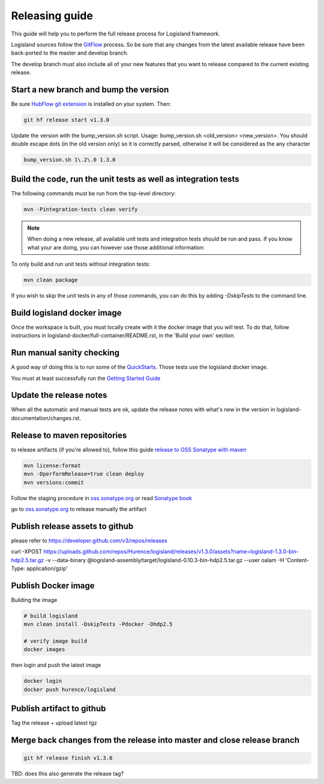 Releasing guide
===============

This guide will help you to perform the full release process for Logisland framework.

Logisland sources follow the `GitFlow <https://datasift.github.io/gitflow/IntroducingGitFlow.html>`_ process.
So be sure that any changes from the latest available release have been back-ported to the master and develop branch.

The develop branch must also include all of your new features that you want to release compared to the current existing release.

Start a new branch and bump the version
---------------------------------------

Be sure `HubFlow git extension <https://github.com/datasift/gitflow>`_ is installed on your system. Then:

.. code-block:: sh

    git hf release start v1.3.0

Update the version with the bump_version.sh script. Usage: bump_version.sh <old_version> <new_version>. You should double escape dots (in the old version only) so it is correctly parsed, otherwise it will be considered as the any character

.. code-block:: sh

    bump_version.sh 1\.2\.0 1.3.0

Build the code, run the unit tests as well as integration tests
---------------------------------------------------------------

The following commands must be run from the top-level directory:

.. code-block:: sh

    mvn -Pintegration-tests clean verify

.. note::
   When doing a new release, all available unit tests and integration tests should be run and pass.
   If you know what your are doing, you can however use those additional information:

To only build and run unit tests without integration tests:

.. code-block:: sh

    mvn clean package

If you wish to skip the unit tests in any of those commands, you can do this by adding `-DskipTests` to the command line.

Build logisland docker image
----------------------------

Once the workspace is built, you must locally create with it the docker image that you will test.
To do that, follow instructions in logisland-docker/full-container/README.rst, in the 'Build your own' section.

Run manual sanity checking
--------------------------

A good way of doing this is to run some of the `QuickStarts <https://github.com/Hurence/logisland-quickstarts>`_.
Those tests use the logisland docker image.

You must at least successfully run the `Getting Started Guide <https://logisland.github.io/docs/guides/getting-started-guide>`_

Update the release notes
------------------------

When all the automatic and manual tests are ok, update the release notes with what's new in the version in logisland-documentation/changes.rst.

Release to maven repositories
-----------------------------
to release artifacts (if you're allowed to), follow this guide `release to OSS Sonatype with maven <http://central.sonatype.org/pages/apache-maven.html>`_

.. code-block:: sh

    mvn license:format
    mvn -DperformRelease=true clean deploy
    mvn versions:commit

Follow the staging procedure in `oss.sonatype.org <https://oss.sonatype.org/#stagingRepositories>`_ or read `Sonatype book <http://books.sonatype.com/nexus-book/reference/staging-deployment.html#staging-maven>`_

go to `oss.sonatype.org <https://oss.sonatype.org/#stagingRepositories>`_ to release manually the artifact

Publish release assets to github
--------------------------------

please refer to `https://developer.github.com/v3/repos/releases <https://developer.github.com/v3/repos/releases>`_

curl -XPOST https://uploads.github.com/repos/Hurence/logisland/releases/v1.3.0/assets?name=logisland-1.3.0-bin-hdp2.5.tar.gz -v  --data-binary  @logisland-assembly/target/logisland-0.10.3-bin-hdp2.5.tar.gz --user oalam -H 'Content-Type: application/gzip'

Publish Docker image
--------------------
Building the image

.. code-block:: sh

    # build logisland
    mvn clean install -DskipTests -Pdocker -Dhdp2.5

    # verify image build
    docker images

then login and push the latest image

.. code-block:: sh

    docker login
    docker push hurence/logisland

Publish artifact to github
--------------------------

Tag the release + upload latest tgz

Merge back changes from the release into master and close release branch
------------------------------------------------------------------------

.. code-block:: sh

    git hf release finish v1.3.0

TBD: does this also generate the release tag?